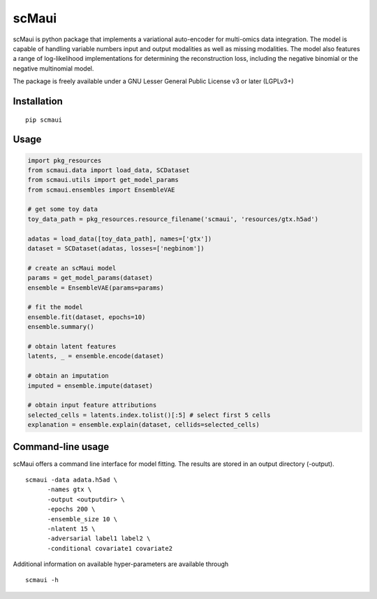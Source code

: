 ========
scMaui
========

scMaui is python package that implements a
variational auto-encoder for multi-omics data integration.
The model is capable of handling variable numbers input and output modalities
as well as missing modalities.
The model also features a range of log-likelihood implementations for determining the reconstruction
loss, including the negative binomial or the negative multinomial model.

.. image:: scmaui_scheme.svg
  :width: 600

The package is freely available under a GNU Lesser General Public License v3 or later (LGPLv3+)

Installation
============

::

    pip scmaui


Usage
=====

.. code-block:: python

   import pkg_resources
   from scmaui.data import load_data, SCDataset
   from scmaui.utils import get_model_params
   from scmaui.ensembles import EnsembleVAE

   # get some toy data
   toy_data_path = pkg_resources.resource_filename('scmaui', 'resources/gtx.h5ad')

   adatas = load_data([toy_data_path], names=['gtx'])
   dataset = SCDataset(adatas, losses=['negbinom'])

   # create an scMaui model
   params = get_model_params(dataset)
   ensemble = EnsembleVAE(params=params)

   # fit the model
   ensemble.fit(dataset, epochs=10)
   ensemble.summary()

   # obtain latent features
   latents, _ = ensemble.encode(dataset)

   # obtain an imputation
   imputed = ensemble.impute(dataset)

   # obtain input feature attributions
   selected_cells = latents.index.tolist()[:5] # select first 5 cells
   explanation = ensemble.explain(dataset, cellids=selected_cells)


Command-line usage
==================

scMaui offers a command line interface for model fitting.
The results are stored in an output directory (-output).

::

   scmaui -data adata.h5ad \
         -names gtx \
         -output <outputdir> \
         -epochs 200 \
         -ensemble_size 10 \
         -nlatent 15 \
         -adversarial label1 label2 \
         -conditional covariate1 covariate2
 
Additional information on available hyper-parameters are available through

::

  scmaui -h

